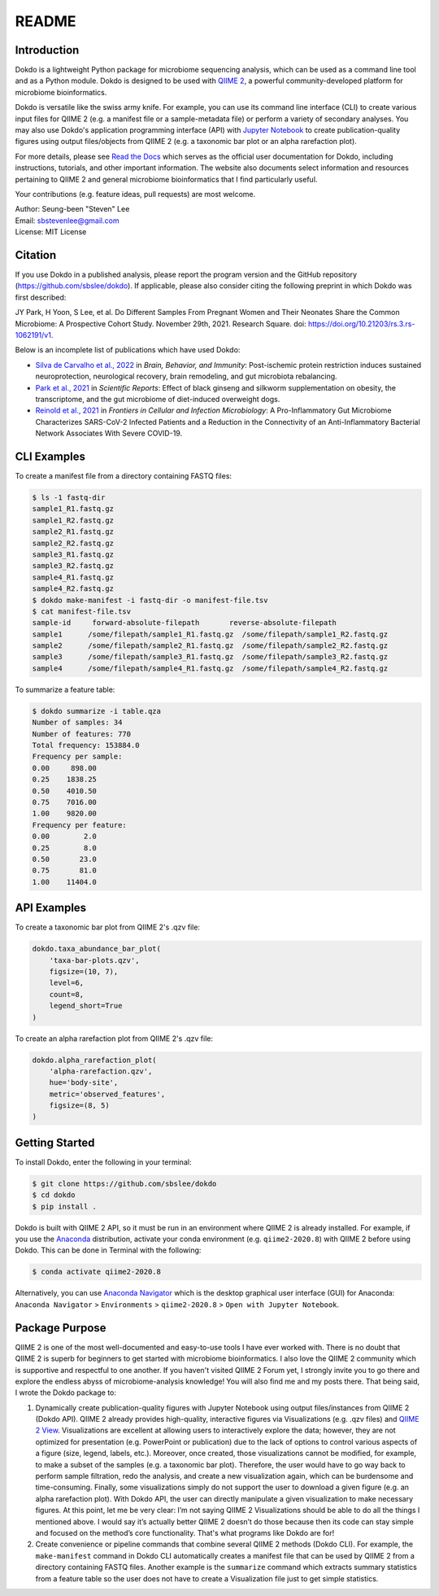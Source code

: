 README
******

.. image:: https://readthedocs.org/projects/dokdo/badge/?version=latest
   :target: https://dokdo.readthedocs.io/en/latest/?badge=latest
   :alt: Documentation Status

Introduction
============

Dokdo is a lightweight Python package for microbiome sequencing analysis, which can be used as a command line tool and as a Python module. Dokdo is designed to be used with `QIIME 2 <https://qiime2.org/>`_, a powerful community-developed platform for microbiome bioinformatics.

Dokdo is versatile like the swiss army knife. For example, you can use its command line interface (CLI) to create various input files for QIIME 2 (e.g. a manifest file or a sample-metadata file) or perform a variety of secondary analyses. You may also use Dokdo's application programming interface (API) with `Jupyter Notebook <https://jupyter.org/>`_ to create publication-quality figures using output files/objects from QIIME 2 (e.g. a taxonomic bar plot or an alpha rarefaction plot).

For more details, please see `Read the Docs <https://dokdo.readthedocs.io/en/latest/>`_ which serves as the official user documentation for Dokdo, including instructions, tutorials, and other important information. The website also documents select information and resources pertaining to QIIME 2 and general microbiome bioinformatics that I find particularly useful.

Your contributions (e.g. feature ideas, pull requests) are most welcome.

| Author: Seung-been "Steven" Lee
| Email: sbstevenlee@gmail.com
| License: MIT License

Citation
========

If you use Dokdo in a published analysis, please report the program version
and the GitHub repository (https://github.com/sbslee/dokdo). If applicable,
please also consider citing the following preprint in which Dokdo was first
described:

JY Park, H Yoon, S Lee, et al. Do Different Samples From Pregnant Women and
Their Neonates Share the Common Microbiome: A Prospective Cohort Study.
November 29th, 2021. Research Square.
doi: https://doi.org/10.21203/rs.3.rs-1062191/v1.

Below is an incomplete list of publications which have used Dokdo:

- `Silva de Carvalho et al., 2022 <https://www.sciencedirect.com/science/article/pii/S0889159121006127>`__ in *Brain, Behavior, and Immunity*: Post-ischemic protein restriction induces sustained neuroprotection, neurological recovery, brain remodeling, and gut microbiota rebalancing.
- `Park et al., 2021 <https://www.nature.com/articles/s41598-021-95789-8>`__ in *Scientific Reports*: Effect of black ginseng and silkworm supplementation on obesity, the transcriptome, and the gut microbiome of diet-induced overweight dogs.
- `Reinold et al., 2021 <https://www.frontiersin.org/articles/10.3389/fcimb.2021.747816/full>`__ in *Frontiers in Cellular and Infection Microbiology*: A Pro-Inflammatory Gut Microbiome Characterizes SARS-CoV-2 Infected Patients and a Reduction in the Connectivity of an Anti-Inflammatory Bacterial Network Associates With Severe COVID-19.

CLI Examples
============

To create a manifest file from a directory containing FASTQ files:

.. code-block:: console

   $ ls -1 fastq-dir
   sample1_R1.fastq.gz
   sample1_R2.fastq.gz
   sample2_R1.fastq.gz
   sample2_R2.fastq.gz
   sample3_R1.fastq.gz
   sample3_R2.fastq.gz
   sample4_R1.fastq.gz
   sample4_R2.fastq.gz
   $ dokdo make-manifest -i fastq-dir -o manifest-file.tsv
   $ cat manifest-file.tsv
   sample-id     forward-absolute-filepath       reverse-absolute-filepath
   sample1      /some/filepath/sample1_R1.fastq.gz  /some/filepath/sample1_R2.fastq.gz
   sample2      /some/filepath/sample2_R1.fastq.gz  /some/filepath/sample2_R2.fastq.gz
   sample3      /some/filepath/sample3_R1.fastq.gz  /some/filepath/sample3_R2.fastq.gz
   sample4      /some/filepath/sample4_R1.fastq.gz  /some/filepath/sample4_R2.fastq.gz

To summarize a feature table:

.. code-block:: console

    $ dokdo summarize -i table.qza
    Number of samples: 34
    Number of features: 770
    Total frequency: 153884.0
    Frequency per sample:
    0.00     898.00
    0.25    1838.25
    0.50    4010.50
    0.75    7016.00
    1.00    9820.00
    Frequency per feature:
    0.00        2.0
    0.25        8.0
    0.50       23.0
    0.75       81.0
    1.00    11404.0

API Examples
============

To create a taxonomic bar plot from QIIME 2's .qzv file:

.. code:: python3

    dokdo.taxa_abundance_bar_plot(
        'taxa-bar-plots.qzv',
        figsize=(10, 7),
        level=6,
        count=8,
        legend_short=True
    )

.. image:: https://raw.githubusercontent.com/sbslee/dokdo/master/docs/images/taxa_abundance_bar_plot-3.png

To create an alpha rarefaction plot from QIIME 2's .qzv file:

.. code:: python3

    dokdo.alpha_rarefaction_plot(
        'alpha-rarefaction.qzv',
        hue='body-site',
        metric='observed_features',
        figsize=(8, 5)
    )

.. image:: https://raw.githubusercontent.com/sbslee/dokdo/master/docs/images/alpha_rarefaction_plot-3.png

Getting Started
===============

To install Dokdo, enter the following in your terminal:

.. code-block:: console

   $ git clone https://github.com/sbslee/dokdo
   $ cd dokdo
   $ pip install .

Dokdo is built with QIIME 2 API, so it must be run in an environment where QIIME 2 is already installed. For example, if you use the `Anaconda <https://www.anaconda.com/>`__ distribution, activate your conda environment (e.g. ``qiime2-2020.8``) with QIIME 2 before using Dokdo. This can be done in Terminal with the following:

.. code-block:: console

    $ conda activate qiime2-2020.8

Alternatively, you can use `Anaconda Navigator <https://docs.anaconda.com/anaconda/navigator/>`__ which is the desktop graphical user interface (GUI) for Anaconda: ``Anaconda Navigator`` \> ``Environments`` \> ``qiime2-2020.8`` \> ``Open with Jupyter Notebook``.

Package Purpose
===============

QIIME 2 is one of the most well-documented and easy-to-use tools I have ever worked with. There is no doubt that QIIME 2 is superb for beginners to get started with microbiome bioinformatics. I also love the QIIME 2 community which is supportive and respectful to one another. If you haven't visited QIIME 2 Forum yet, I strongly invite you to go there and explore the endless abyss of microbiome-analysis knowledge! You will also find me and my posts there. That being said, I wrote the Dokdo package to:

1. Dynamically create publication-quality figures with Jupyter Notebook using output files/instances from QIIME 2 (Dokdo API). QIIME 2 already provides high-quality, interactive figures via Visualizations (e.g. .qzv files) and `QIIME 2 View <https://view.qiime2.org/>`__. Visualizations are excellent at allowing users to interactively explore the data; however, they are not optimized for presentation (e.g. PowerPoint or publication) due to the lack of options to control various aspects of a figure (size, legend, labels, etc.). Moreover, once created, those visualizations cannot be modified, for example, to make a subset of the samples (e.g. a taxonomic bar plot). Therefore, the user would have to go way back to perform sample filtration, redo the analysis, and create a new visualization again, which can be burdensome and time-consuming. Finally, some visualizations simply do not support the user to download a given figure (e.g. an alpha rarefaction plot). With Dokdo API, the user can directly manipulate a given visualization to make necessary figures. At this point, let me be very clear: I’m not saying QIIME 2 Visualizations should be able to do all the things I mentioned above. I would say it’s actually better QIIME 2 doesn’t do those because then its code can stay simple and focused on the method’s core functionality. That's what programs like Dokdo are for!

2. Create convenience or pipeline commands that combine several QIIME 2 methods (Dokdo CLI). For example, the ``make-manifest`` command in Dokdo CLI automatically creates a manifest file that can be used by QIIME 2 from a directory containing FASTQ files. Another example is the ``summarize`` command which extracts summary statistics from a feature table so the user does not have to create a Visualization file just to get simple statistics.
